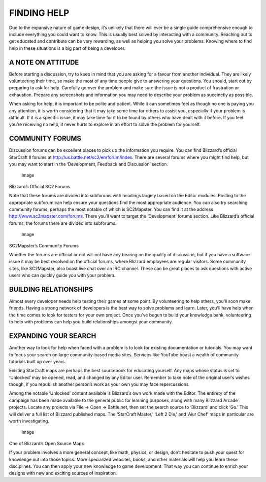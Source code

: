 FINDING HELP
============

Due to the expansive nature of game design, it’s unlikely that there
will ever be a single guide comprehensive enough to include everything
you could want to know. This is usually best solved by interacting with
a community. Reaching out to get educated and contribute can be very
rewarding, as well as helping you solve your problems. Knowing where to
find help in these situations is a big part of being a developer.

A NOTE ON ATTITUDE
------------------

Before starting a discussion, try to keep in mind that you are asking
for a favour from another individual. They are likely volunteering their
time, so make the most of any time people give to answering your
questions. You should, start out by preparing to ask for help. Carefully
go over the problem and make sure the issue is not a product of
frustration or exhaustion. Prepare any screenshots and information you
may need to describe your problem as succinctly as possible.

When asking for help, it is important to be polite and patient. While it
can sometimes feel as though no one is paying you any attention, it is
worth considering that it may take some time for others to assist you,
especially if your problem is difficult. If it is a specific issue, it
may take time for it to be found by others who have dealt with it
before. If you feel you’re receiving no help, it never hurts to explore
in an effort to solve the problem for yourself.

COMMUNITY FORUMS
----------------

Discussion forums can be excellent places to pick up the information you
require. You can find Blizzard’s official StarCraft II forums at
http://us.battle.net/sc2/en/forum/index. There are several forums where
you might find help, but you may want to start in the ‘Development,
Feedback and Discussion’ section.

.. figure:: ./015_Finding_Help/image1.png
   :alt: Image

   Image

Blizzard’s Official SC2 Forums

Note that these forums are divided into subforums with headings largely
based on the Editor modules. Posting to the appropriate subforum can
help ensure your questions find the most appropriate audience. You can
also try searching community forums, perhaps the most notable of which
is SC2Mapster. You can find it at the address
http://www.sc2mapster.com/forums. There you’ll want to target the
‘Development’ forums section. Like Blizzard’s official forums, the
forums there are divided into subforums.

.. figure:: ./015_Finding_Help/image2.png
   :alt: Image

   Image

SC2Mapster’s Community Forums

Whether the forums are official or not will not have any bearing on the
quality of discussion, but if you have a software issue it may be best
resolved on the official forums, where Blizzard employees are regular
visitors. Some community sites, like SC2Mapster, also boast live chat
over an IRC channel. These can be great places to ask questions with
active users who can quickly guide you with your problem.

BUILDING RELATIONSHIPS
----------------------

Almost every developer needs help testing their games at some point. By
volunteering to help others, you’ll soon make friends. Having a strong
network of developers is the best way to solve problems and learn.
Later, you’ll have help when the time comes to look for testers for your
own project. Once you’ve begun to build your knowledge bank,
volunteering to help with problems can help you build relationships
amongst your community.

EXPANDING YOUR SEARCH
---------------------

Another way to look for help when faced with a problem is to look for
existing documentation or tutorials. You may want to focus your search
on large community-based media sites. Services like YouTube boast a
wealth of community tutorials built up over years.

Existing StarCraft maps are perhaps the best sourcebook for educating
yourself. Any maps whose status is set to ‘Unlocked’ may be opened,
read, and changed by any Editor user. Remember to take note of the
original user’s wishes though, if you republish another person’s work as
your own you may face repercussions.

Among the notable ‘Unlocked’ content available is Blizzard’s own work
made with the Editor. The entirety of the campaign has been made
available to the general public for learning purposes, along with many
Blizzard Arcade projects. Locate any projects via File -> Open ->
Battle.net, then set the search source to ‘Blizzard’ and click ‘Go.’
This will deliver a full list of Blizzard published maps. The ‘StarCraft
Master,’ ‘Left 2 Die,’ and ‘Aiur Chef’ maps in particular are worth
investigating.

.. figure:: ./015_Finding_Help/image3.png
   :alt: Image

   Image

One of Blizzard’s Open Source Maps

If your problem involves a more general concept, like math, physics, or
design, don’t hesitate to push your quest for knowledge out into those
topics. More specialized websites, books, and other materials will help
you learn these disciplines. You can then apply your new knowledge to
game development. That way you can continue to enrich your designs with
new and exciting sources of inspiration.
